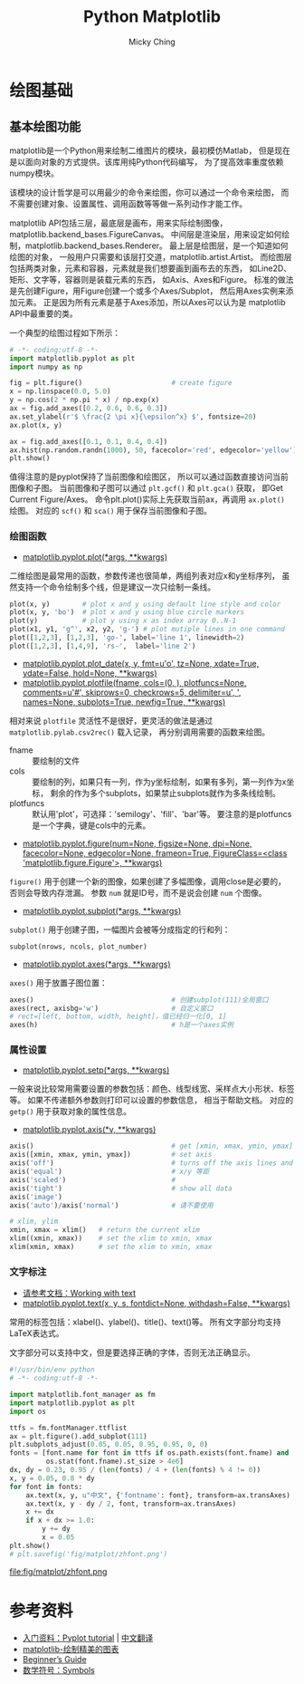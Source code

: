 #+TITLE: Python Matplotlib
#+AUTHOR: Micky Ching
#+OPTIONS: H:4 ^:nil
#+LATEX_CLASS: latex-doc
#+PAGE_TAGS: python plot

* 绘图基础
** 基本绘图功能
#+HTML: <!--abstract-begin-->

matplotlib是一个Python用来绘制二维图片的模块，最初模仿Matlab，
但是现在是以面向对象的方式提供。该库用纯Python代码编写，
为了提高效率重度依赖numpy模块。

该模块的设计哲学是可以用最少的命令来绘图，你可以通过一个命令来绘图，
而不需要创建对象、设置属性、调用函数等等做一系列动作才能工作。

matplotlib API包括三层，最底层是画布，用来实际绘制图像，
matplotlib.backend_bases.FigureCanvas。
中间层是渲染层，用来设定如何绘制，matplotlib.backend_bases.Renderer。
最上层是绘图层，是一个知道如何绘图的对象，
一般用户只需要和该层打交道，matplotlib.artist.Artist。
而绘图层包括两类对象，元素和容器，元素就是我们想要画到画布去的东西，
如Line2D、矩形、文字等，容器则是装载元素的东西，
如Axis、Axes和Figure。
标准的做法是先创建Figure，用Figure创建一个或多个Axes/Subplot，
然后用Axes实例来添加元素。
正是因为所有元素是基于Axes添加，所以Axes可以认为是 matplotlib API中最重要的类。

#+HTML: <!--abstract-end-->

一个典型的绘图过程如下所示：
#+BEGIN_SRC python :exports both :results output
# -*- coding:utf-8 -*-
import matplotlib.pyplot as plt
import numpy as np

fig = plt.figure()                      # create figure
x = np.linspace(0.0, 5.0)
y = np.cos(2 * np.pi * x) / np.exp(x)
ax = fig.add_axes([0.2, 0.6, 0.6, 0.3])
ax.set_ylabel(r'$ \frac{2 \pi x}{\epsilon^x} $', fontsize=20)
ax.plot(x, y)

ax = fig.add_axes([0.1, 0.1, 0.4, 0.4])
ax.hist(np.random.randn(1000), 50, facecolor='red', edgecolor='yellow')
plt.show()
#+END_SRC

值得注意的是pyplot保持了当前图像和绘图区，
所以可以通过函数直接访问当前图像和子图。
当前图像和子图可以通过 =plt.gcf()= 和 =plt.gca()= 获取，
即Get Current Figure/Axes。
命令plt.plot()实际上先获取当前ax，再调用 =ax.plot()= 绘图。
对应的 =scf()= 和 =sca()= 用于保存当前图像和子图。

*** 绘图函数
- [[http://matplotlib.org/api/pyplot_api.html#matplotlib.pyplot.plot][matplotlib.pyplot.plot(*args, **kwargs)]]

二维绘图是最常用的函数，参数传递也很简单，两组列表对应x和y坐标序列，
虽然支持一个命令绘制多个线，但是建议一次只绘制一条线。
#+BEGIN_SRC py
plot(x, y)        # plot x and y using default line style and color
plot(x, y, 'bo')  # plot x and y using blue circle markers
plot(y)           # plot y using x as index array 0..N-1
plot(x1, y1, 'g^', x2, y2, 'g-') # plot mutiple lines in one command
plot([1,2,3], [1,2,3], 'go-', label='line 1', linewidth=2)
plot([1,2,3], [1,4,9], 'rs-',  label='line 2')
#+END_SRC

- [[http://matplotlib.org/api/pyplot_api.html#matplotlib.pyplot.plot_date][matplotlib.pyplot.plot_date(x, y, fmt=u'o', tz=None, xdate=True, ydate=False, hold=None, **kwargs)]]
- [[http://matplotlib.org/api/pyplot_api.html#matplotlib.pyplot.plotfile][matplotlib.pyplot.plotfile(fname, cols=(0, ), plotfuncs=None, comments=u'#', skiprows=0, checkrows=5, delimiter=u', ', names=None, subplots=True, newfig=True, **kwargs)]]

相对来说 =plotfile= 灵活性不是很好，更灵活的做法是通过 =matplotlib.pylab.csv2rec()= 载入记录，
再分别调用需要的函数来绘图。
- fname :: 要绘制的文件
- cols :: 要绘制的列，如果只有一列，作为y坐标绘制，如果有多列，第一列作为x坐标，
     剩余的作为多个subplots，如果禁止subplots就作为多条线绘制。
- plotfuncs :: 默认用'plot'，可选择：'semilogy'、'fill'、'bar'等。
     要注意的是plotfuncs是一个字典，键是cols中的元素。


- [[http://matplotlib.org/api/pyplot_api.html#matplotlib.pyplot.figure][matplotlib.pyplot.figure(num=None, figsize=None, dpi=None, facecolor=None, edgecolor=None, frameon=True, FigureClass=<class 'matplotlib.figure.Figure'>, **kwargs)]]

=figure()= 用于创建一个新的图像，如果创建了多幅图像，调用close是必要的，
否则会导致内存泄漏。
参数 =num= 就是ID号，而不是说会创建 =num= 个图像。

- [[http://matplotlib.org/api/pyplot_api.html#matplotlib.pyplot.subplot][matplotlib.pyplot.subplot(*args, **kwargs)]]

=subplot()= 用于创建子图，一幅图片会被等分成指定的行和列：
#+BEGIN_SRC python
subplot(nrows, ncols, plot_number)
#+END_SRC

- [[http://matplotlib.org/api/pyplot_api.html#matplotlib.pyplot.axes][matplotlib.pyplot.axes(*args, **kwargs)]]

=axes()= 用于放置子图位置：
#+BEGIN_SRC python
axes()                                  # 创建subplot(111)全局窗口
axes(rect, axisbg='w')                  # 自定义窗口
# rect=[left, bottom, width, height]，值已经归一化[0, 1]
axes(h)                                 # h是一个axes实例
#+END_SRC

*** 属性设置
- [[http://matplotlib.org/api/pyplot_api.html#matplotlib.pyplot.setp][matplotlib.pyplot.setp(*args, **kwargs)]]

一般来说比较常用需要设置的参数包括：颜色、线型线宽、采样点大小形状、标签等。
如果不传递额外参数则打印可以设置的参数信息，
相当于帮助文档。
对应的 =getp()= 用于获取对象的属性信息。

- [[http://matplotlib.org/api/pyplot_api.html#matplotlib.pyplot.axis][matplotlib.pyplot.axis(*v, **kwargs)]]

#+BEGIN_SRC python
axis()                                  # get [xmin, xmax, ymin, ymax]
axis([xmin, xmax, ymin, ymax])          # set axis
axis('off')                             # turns off the axis lines and labels
axis('equal')                           # x/y 等距
axis('scaled')                          #
axis('tight')                           # show all data
axis('image')
axis('auto')/axis('normal')             # 请不要使用

# xlim, ylim
xmin, xmax = xlim()   # return the current xlim
xlim((xmin, xmax))    # set the xlim to xmin, xmax
xlim(xmin, xmax)      # set the xlim to xmin, xmax
#+END_SRC

*** 文字标注
- [[http://matplotlib.org/users/index_text.html][请参考文档：Working with text]]
- [[http://matplotlib.org/api/pyplot_api.html#matplotlib.pyplot.text][matplotlib.pyplot.text(x, y, s, fontdict=None, withdash=False, **kwargs)]]

常用的标签包括：xlabel()、ylabel()、title()、text()等。
所有文字部分均支持LaTeX表达式。

文字部分可以支持中文，但是要选择正确的字体，否则无法正确显示。
#+BEGIN_SRC python :exports both :results output
#!/usr/bin/env python
# -*- coding:utf-8 -*-

import matplotlib.font_manager as fm
import matplotlib.pyplot as plt
import os

ttfs = fm.fontManager.ttflist
ax = plt.figure().add_subplot(111)
plt.subplots_adjust(0.05, 0.05, 0.95, 0.95, 0, 0)
fonts = [font.name for font in ttfs if os.path.exists(font.fname) and
         os.stat(font.fname).st_size > 4e6]
dx, dy = 0.23, 0.95 / (len(fonts) / 4 + (len(fonts) % 4 != 0))
x, y = 0.05, 0.8 * dy
for font in fonts:
    ax.text(x, y, u"中文", {'fontname': font}, transform=ax.transAxes)
    ax.text(x, y - dy / 2, font, transform=ax.transAxes)
    x += dx
    if x + dx >= 1.0:
        y += dy
        x = 0.05
plt.show()
# plt.savefig('fig/matplot/zhfont.png')
#+END_SRC

#+RESULTS:

#+BEGIN_CENTER
#+ATTR_LATEX: :float t :placement [H] :width 8cm
file:fig/matplot/zhfont.png
#+END_CENTER

* 参考资料
- [[http://matplotlib.org/users/pyplot_tutorial.html][入门资料：Pyplot tutorial]] | [[http://reverland.org/python/2012/09/07/matplotlib-tutorial/][中文翻译]]
- [[http://hyry.dip.jp/tech/book/page/scipy/matplotlib.html][matplotlib-绘制精美的图表]]
- [[http://matplotlib.org/users/beginner.html][Beginner’s Guide]]
- [[http://matplotlib.org/users/mathtext.html#symbols][数学符号：Symbols]]
